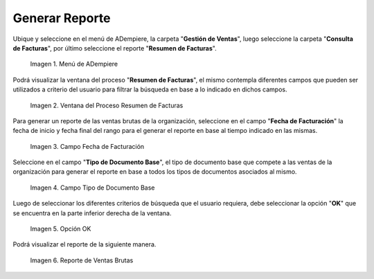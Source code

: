 .. |Menú de ADempiere 1| image:: resources/menu1.png
.. |Ventana del Proceso Resumen de Facturas 2| image:: resources/vent2.png
.. |Campo Fecha de Facturación 1| image:: resources/rango-fecha1.png
.. |Campo Tipo de Documento Base 1| image:: resources/tipo-documento-base1.png
.. |Opción OK 1| image:: resources/opcionOK1.png
.. |Resultado del Reporte 1| image:: resources/resultado1.png

.. _documento/reporte-ventas-brutas:

**Generar Reporte**
===================

Ubique y seleccione en el menú de ADempiere, la carpeta "**Gestión de Ventas**", luego seleccione la carpeta "**Consulta de Facturas**", por último seleccione el reporte "**Resumen de Facturas**".

    |Menú de ADempiere 1|

    Imagen 1. Menú de ADempiere

Podrá visualizar la ventana del proceso "**Resumen de Facturas**", el mismo contempla diferentes campos que pueden ser utilizados a criterio del usuario para filtrar la búsqueda en base a lo indicado en dichos campos.

    |Ventana del Proceso Resumen de Facturas 2|

    Imagen 2. Ventana del Proceso Resumen de Facturas

Para generar un reporte de las ventas brutas de la organización, seleccione en el campo "**Fecha de Facturación**" la fecha de inicio y fecha final del rango para el generar el reporte en base al tiempo indicado en las mismas.

    |Campo Fecha de Facturación 1|

    Imagen 3. Campo Fecha de Facturación

Seleccione en el campo "**Tipo de Documento Base**", el tipo de documento base que compete a las ventas de la organización para generar el reporte en base a todos los tipos de documentos asociados al mismo.

    |Campo Tipo de Documento Base 1|

    Imagen 4. Campo Tipo de Documento Base

Luego de seleccionar los diferentes criterios de búsqueda que el usuario requiera, debe seleccionar la opción "**OK**" que se encuentra en la parte inferior derecha de la ventana.

    |Opción OK 1|

    Imagen 5. Opción OK

Podrá visualizar el reporte de la siguiente manera.

    |Resultado del Reporte 1|

    Imagen 6. Reporte de Ventas Brutas


